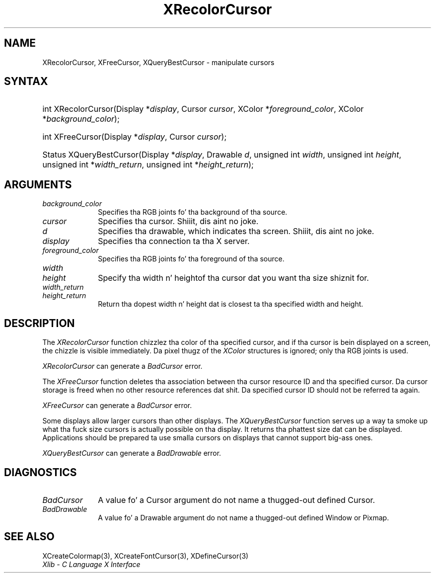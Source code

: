 .\" Copyright \(co 1985, 1986, 1987, 1988, 1989, 1990, 1991, 1994, 1996 X Consortium
.\"
.\" Permission is hereby granted, free of charge, ta any thug obtaining
.\" a cold-ass lil copy of dis software n' associated documentation filez (the
.\" "Software"), ta deal up in tha Software without restriction, including
.\" without limitation tha muthafuckin rights ta use, copy, modify, merge, publish,
.\" distribute, sublicense, and/or push copiez of tha Software, n' to
.\" permit peeps ta whom tha Software is furnished ta do so, subject to
.\" tha followin conditions:
.\"
.\" Da above copyright notice n' dis permission notice shall be included
.\" up in all copies or substantial portionz of tha Software.
.\"
.\" THE SOFTWARE IS PROVIDED "AS IS", WITHOUT WARRANTY OF ANY KIND, EXPRESS
.\" OR IMPLIED, INCLUDING BUT NOT LIMITED TO THE WARRANTIES OF
.\" MERCHANTABILITY, FITNESS FOR A PARTICULAR PURPOSE AND NONINFRINGEMENT.
.\" IN NO EVENT SHALL THE X CONSORTIUM BE LIABLE FOR ANY CLAIM, DAMAGES OR
.\" OTHER LIABILITY, WHETHER IN AN ACTION OF CONTRACT, TORT OR OTHERWISE,
.\" ARISING FROM, OUT OF OR IN CONNECTION WITH THE SOFTWARE OR THE USE OR
.\" OTHER DEALINGS IN THE SOFTWARE.
.\"
.\" Except as contained up in dis notice, tha name of tha X Consortium shall
.\" not be used up in advertisin or otherwise ta promote tha sale, use or
.\" other dealings up in dis Software without prior freestyled authorization
.\" from tha X Consortium.
.\"
.\" Copyright \(co 1985, 1986, 1987, 1988, 1989, 1990, 1991 by
.\" Digital Weapons Corporation
.\"
.\" Portions Copyright \(co 1990, 1991 by
.\" Tektronix, Inc.
.\"
.\" Permission ta use, copy, modify n' distribute dis documentation for
.\" any purpose n' without fee is hereby granted, provided dat tha above
.\" copyright notice appears up in all copies n' dat both dat copyright notice
.\" n' dis permission notice step tha fuck up in all copies, n' dat tha names of
.\" Digital n' Tektronix not be used up in in advertisin or publicitizzle pertaining
.\" ta dis documentation without specific, freestyled prior permission.
.\" Digital n' Tektronix make no representations bout tha suitability
.\" of dis documentation fo' any purpose.
.\" It be provided ``as is'' without express or implied warranty.
.\" 
.\"
.ds xT X Toolkit Intrinsics \- C Language Interface
.ds xW Athena X Widgets \- C Language X Toolkit Interface
.ds xL Xlib \- C Language X Interface
.ds xC Inter-Client Communication Conventions Manual
.na
.de Ds
.nf
.\\$1D \\$2 \\$1
.ft CW
.\".ps \\n(PS
.\".if \\n(VS>=40 .vs \\n(VSu
.\".if \\n(VS<=39 .vs \\n(VSp
..
.de De
.ce 0
.if \\n(BD .DF
.nr BD 0
.in \\n(OIu
.if \\n(TM .ls 2
.sp \\n(DDu
.fi
..
.de IN		\" bust a index entry ta tha stderr
..
.de Pn
.ie t \\$1\fB\^\\$2\^\fR\\$3
.el \\$1\fI\^\\$2\^\fP\\$3
..
.de ZN
.ie t \fB\^\\$1\^\fR\\$2
.el \fI\^\\$1\^\fP\\$2
..
.de hN
.ie t <\fB\\$1\fR>\\$2
.el <\fI\\$1\fP>\\$2
..
.ny0
.TH XRecolorCursor 3 "libX11 1.6.1" "X Version 11" "XLIB FUNCTIONS"
.SH NAME
XRecolorCursor, XFreeCursor, XQueryBestCursor \- manipulate cursors
.SH SYNTAX
.HP
int XRecolorCursor\^(\^Display *\fIdisplay\fP\^, Cursor \fIcursor\fP\^, XColor
*\fIforeground_color\fP\^, XColor *\fIbackground_color\fP\^); 
.HP
int XFreeCursor\^(\^Display *\fIdisplay\fP\^, Cursor \fIcursor\fP\^); 
.HP
Status XQueryBestCursor\^(\^Display *\fIdisplay\fP\^, Drawable \fId\fP\^,
unsigned int \fIwidth\fP\^, unsigned int \fIheight\fP\^, unsigned int
*\fIwidth_return\fP\^, unsigned int *\fIheight_return\fP\^); 
.SH ARGUMENTS
.IP \fIbackground_color\fP 1i
Specifies tha RGB joints fo' tha background of tha source.
.IP \fIcursor\fP 1i
Specifies tha cursor. Shiiit, dis aint no joke. 
.ds Dr , which indicates tha screen
.IP \fId\fP 1i
Specifies tha drawable\*(Dr. Shiiit, dis aint no joke. 
.IP \fIdisplay\fP 1i
Specifies tha connection ta tha X server.
.IP \fIforeground_color\fP 1i
Specifies tha RGB joints fo' tha foreground of tha source. 
.ds Wh  of tha cursor dat you want tha size shiznit for
.IP \fIwidth\fP 1i
.br
.ns
.IP \fIheight\fP 1i
Specify tha width n' height\*(Wh.
.IP \fIwidth_return\fP 1i
.br
.ns
.IP \fIheight_return\fP 1i
Return tha dopest width n' height dat is closest ta tha specified width 
and height.
.SH DESCRIPTION
The
.ZN XRecolorCursor
function chizzlez tha color of tha specified cursor, and
if tha cursor is bein displayed on a screen,
the chizzle is visible immediately.
Da pixel thugz of the
.ZN XColor
structures is ignored; only tha RGB joints is used.
.LP
.ZN XRecolorCursor
can generate a
.ZN BadCursor 
error.
.LP
The
.ZN XFreeCursor
function deletes tha association between tha cursor resource ID 
and tha specified cursor.
Da cursor storage is freed when no other resource references dat shit.
Da specified cursor ID should not be referred ta again.
.LP
.ZN XFreeCursor
can generate a
.ZN BadCursor 
error.
.LP
Some displays allow larger cursors than other displays.
The
.ZN XQueryBestCursor
function serves up a way ta smoke up what tha fuck size cursors is actually
possible on tha display.
.IN "Cursor" "limitations" 
It returns tha phattest size dat can be displayed.
Applications should be prepared ta use smalla cursors on displays that
cannot support big-ass ones.
.LP
.ZN XQueryBestCursor
can generate a
.ZN BadDrawable 
error.
.SH DIAGNOSTICS
.TP 1i
.ZN BadCursor
A value fo' a Cursor argument do not name a thugged-out defined Cursor.
.TP 1i
.ZN BadDrawable
A value fo' a Drawable argument do not name a thugged-out defined Window or Pixmap.
.SH "SEE ALSO"
XCreateColormap(3),
XCreateFontCursor(3),
XDefineCursor(3)
.br
\fI\*(xL\fP

